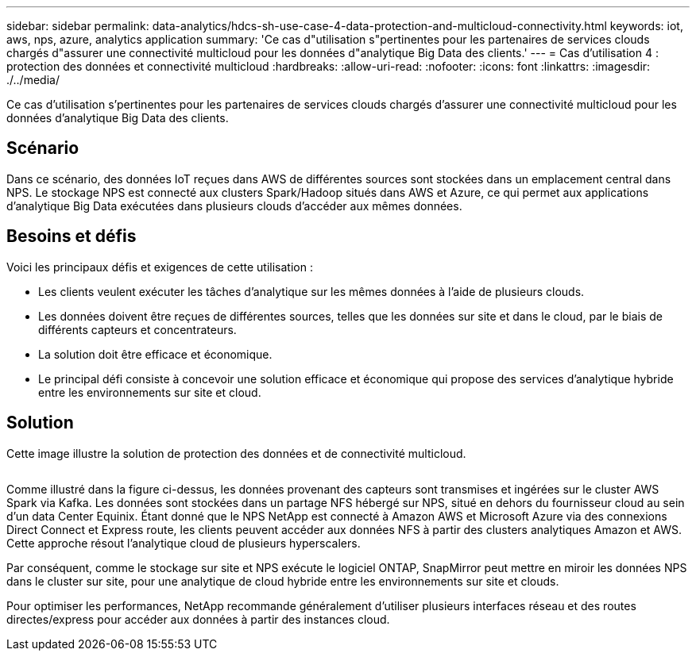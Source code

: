 ---
sidebar: sidebar 
permalink: data-analytics/hdcs-sh-use-case-4-data-protection-and-multicloud-connectivity.html 
keywords: iot, aws, nps, azure, analytics application 
summary: 'Ce cas d"utilisation s"pertinentes pour les partenaires de services clouds chargés d"assurer une connectivité multicloud pour les données d"analytique Big Data des clients.' 
---
= Cas d'utilisation 4 : protection des données et connectivité multicloud
:hardbreaks:
:allow-uri-read: 
:nofooter: 
:icons: font
:linkattrs: 
:imagesdir: ./../media/


[role="lead"]
Ce cas d'utilisation s'pertinentes pour les partenaires de services clouds chargés d'assurer une connectivité multicloud pour les données d'analytique Big Data des clients.



== Scénario

Dans ce scénario, des données IoT reçues dans AWS de différentes sources sont stockées dans un emplacement central dans NPS. Le stockage NPS est connecté aux clusters Spark/Hadoop situés dans AWS et Azure, ce qui permet aux applications d'analytique Big Data exécutées dans plusieurs clouds d'accéder aux mêmes données.



== Besoins et défis

Voici les principaux défis et exigences de cette utilisation :

* Les clients veulent exécuter les tâches d'analytique sur les mêmes données à l'aide de plusieurs clouds.
* Les données doivent être reçues de différentes sources, telles que les données sur site et dans le cloud, par le biais de différents capteurs et concentrateurs.
* La solution doit être efficace et économique.
* Le principal défi consiste à concevoir une solution efficace et économique qui propose des services d'analytique hybride entre les environnements sur site et cloud.




== Solution

Cette image illustre la solution de protection des données et de connectivité multicloud.

image:hdcs-sh-image12.png[""]

Comme illustré dans la figure ci-dessus, les données provenant des capteurs sont transmises et ingérées sur le cluster AWS Spark via Kafka. Les données sont stockées dans un partage NFS hébergé sur NPS, situé en dehors du fournisseur cloud au sein d'un data Center Equinix. Étant donné que le NPS NetApp est connecté à Amazon AWS et Microsoft Azure via des connexions Direct Connect et Express route, les clients peuvent accéder aux données NFS à partir des clusters analytiques Amazon et AWS. Cette approche résout l'analytique cloud de plusieurs hyperscalers.

Par conséquent, comme le stockage sur site et NPS exécute le logiciel ONTAP, SnapMirror peut mettre en miroir les données NPS dans le cluster sur site, pour une analytique de cloud hybride entre les environnements sur site et clouds.

Pour optimiser les performances, NetApp recommande généralement d'utiliser plusieurs interfaces réseau et des routes directes/express pour accéder aux données à partir des instances cloud.
